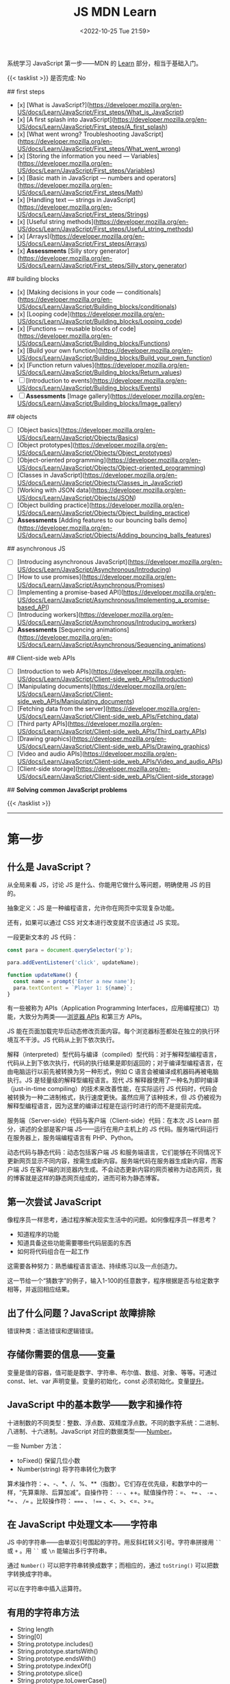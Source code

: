#+TITLE: JS MDN Learn
#+DATE: <2022-10-25 Tue 21:59>
#+TAGS[]: 技术 JavaScript
#+TOC: true

系统学习 JavaScript 第一步——MDN 的 [[https://developer.mozilla.org/en-US/docs/Learn/JavaScript][Learn]] 部分，相当于基础入门。

{{< tasklist >}}
是否完成: No

## first steps

- [x]  [What is JavaScript?](https://developer.mozilla.org/en-US/docs/Learn/JavaScript/First_steps/What_is_JavaScript)
- [x]  [A first splash into JavaScript](https://developer.mozilla.org/en-US/docs/Learn/JavaScript/First_steps/A_first_splash)
- [x]  [What went wrong? Troubleshooting JavaScript](https://developer.mozilla.org/en-US/docs/Learn/JavaScript/First_steps/What_went_wrong)
- [x]  [Storing the information you need — Variables](https://developer.mozilla.org/en-US/docs/Learn/JavaScript/First_steps/Variables)
- [x]  [Basic math in JavaScript — numbers and operators](https://developer.mozilla.org/en-US/docs/Learn/JavaScript/First_steps/Math)
- [x]  [Handling text — strings in JavaScript](https://developer.mozilla.org/en-US/docs/Learn/JavaScript/First_steps/Strings)
- [x]  [Useful string methods](https://developer.mozilla.org/en-US/docs/Learn/JavaScript/First_steps/Useful_string_methods)
- [x]  [Arrays](https://developer.mozilla.org/en-US/docs/Learn/JavaScript/First_steps/Arrays)
- [x]  **Assessments** [Silly story generator](https://developer.mozilla.org/en-US/docs/Learn/JavaScript/First_steps/Silly_story_generator)

## building blocks

- [x]  [Making decisions in your code — conditionals](https://developer.mozilla.org/en-US/docs/Learn/JavaScript/Building_blocks/conditionals)
- [x]  [Looping code](https://developer.mozilla.org/en-US/docs/Learn/JavaScript/Building_blocks/Looping_code)
- [x]  [Functions — reusable blocks of code](https://developer.mozilla.org/en-US/docs/Learn/JavaScript/Building_blocks/Functions)
- [x]  [Build your own function](https://developer.mozilla.org/en-US/docs/Learn/JavaScript/Building_blocks/Build_your_own_function)
- [x]  [Function return values](https://developer.mozilla.org/en-US/docs/Learn/JavaScript/Building_blocks/Return_values)
- [ ]  [Introduction to events](https://developer.mozilla.org/en-US/docs/Learn/JavaScript/Building_blocks/Events)
- [ ]  **Assessments** [Image gallery](https://developer.mozilla.org/en-US/docs/Learn/JavaScript/Building_blocks/Image_gallery)

## objects

- [ ]  [Object basics](https://developer.mozilla.org/en-US/docs/Learn/JavaScript/Objects/Basics)
- [ ]  [Object prototypes](https://developer.mozilla.org/en-US/docs/Learn/JavaScript/Objects/Object_prototypes)
- [ ]  [Object-oriented programming](https://developer.mozilla.org/en-US/docs/Learn/JavaScript/Objects/Object-oriented_programming)
- [ ]  [Classes in JavaScript](https://developer.mozilla.org/en-US/docs/Learn/JavaScript/Objects/Classes_in_JavaScript)
- [ ]  [Working with JSON data](https://developer.mozilla.org/en-US/docs/Learn/JavaScript/Objects/JSON)
- [ ]  [Object building practice](https://developer.mozilla.org/en-US/docs/Learn/JavaScript/Objects/Object_building_practice)
- [ ]  **Assessments** [Adding features to our bouncing balls demo](https://developer.mozilla.org/en-US/docs/Learn/JavaScript/Objects/Adding_bouncing_balls_features)

## asynchronous JS

- [ ]  [Introducing asynchronous JavaScript](https://developer.mozilla.org/en-US/docs/Learn/JavaScript/Asynchronous/Introducing)
- [ ]  [How to use promises](https://developer.mozilla.org/en-US/docs/Learn/JavaScript/Asynchronous/Promises)
- [ ]  [Implementing a promise-based API](https://developer.mozilla.org/en-US/docs/Learn/JavaScript/Asynchronous/Implementing_a_promise-based_API)
- [ ]  [Introducing workers](https://developer.mozilla.org/en-US/docs/Learn/JavaScript/Asynchronous/Introducing_workers)
- [ ]  **Assessments** [Sequencing animations](https://developer.mozilla.org/en-US/docs/Learn/JavaScript/Asynchronous/Sequencing_animations)

## Client-side web APIs

- [ ]  [Introduction to web APIs](https://developer.mozilla.org/en-US/docs/Learn/JavaScript/Client-side_web_APIs/Introduction)
- [ ]  [Manipulating documents](https://developer.mozilla.org/en-US/docs/Learn/JavaScript/Client-side_web_APIs/Manipulating_documents)
- [ ]  [Fetching data from the server](https://developer.mozilla.org/en-US/docs/Learn/JavaScript/Client-side_web_APIs/Fetching_data)
- [ ]  [Third party APIs](https://developer.mozilla.org/en-US/docs/Learn/JavaScript/Client-side_web_APIs/Third_party_APIs)
- [ ]  [Drawing graphics](https://developer.mozilla.org/en-US/docs/Learn/JavaScript/Client-side_web_APIs/Drawing_graphics)
- [ ]  [Video and audio APIs](https://developer.mozilla.org/en-US/docs/Learn/JavaScript/Client-side_web_APIs/Video_and_audio_APIs)
- [ ]  [Client-side storage](https://developer.mozilla.org/en-US/docs/Learn/JavaScript/Client-side_web_APIs/Client-side_storage)

## **Solving common JavaScript problems**

{{< /tasklist >}}

-----

* 第一步

** 什么是 JavaScript？

从全局来看 JS，讨论 JS 是什么、你能用它做什么等问题，明确使用 JS 的目的。

抽象定义：JS 是一种编程语言，允许你在网页中实现复杂功能。

还有，如果可以通过 CSS 对文本进行改变就不应该通过 JS 实现。

一段更新文本的 JS 代码：

#+BEGIN_SRC js
const para = document.querySelector('p');

para.addEventListener('click', updateName);

function updateName() {
  const name = prompt('Enter a new name');
  para.textContent = `Player 1: ${name}`;
}
#+END_SRC

有一些被称为 APIs（Application Programming Interfaces，应用编程接口）功能，大致分为两类——[[https://developer.mozilla.org/en-US/docs/Web/API][浏览器 APIs]] 和第三方 APIs。

JS 能在页面加载完毕后动态修改页面内容。每个浏览器标签都处在独立的执行环境互不干涉。JS 代码从上到下依次执行。

解释（interpreted）型代码与编译（compiled）型代码：对于解释型编程语言，代码从上到下依次执行，代码的执行结果是即刻返回的；对于编译型编程语言，在由电脑运行以前先被转换为另一种形式，例如 C 语言会被编译成机器码再被电脑执行。JS 是轻量级的解释型编程语言。现代 JS 解释器使用了一种名为即时编译（just-in-time compiling）的技术来改善性能，在实际运行 JS 代码时，代码会被转换为一种二进制格式，执行速度更快。虽然应用了该种技术，但 JS 仍被视为解释型编程语言，因为这里的编译过程是在运行时进行的而不是提前完成。

服务端（Server-side）代码与客户端（Client-side）代码：在本次 JS Learn 部分，讲述的全部是客户端 JS——运行在用户主机上的 JS 代码。服务端代码运行在服务器上，服务端编程语言有 PHP、Python。

动态代码与静态代码：动态包括客户端 JS 和服务端语言，它们能够在不同情况下更新网页显示不同内容，按需生成新内容。服务端代码在服务器生成新内容，而客户端 JS 在客户端的浏览器内生成。不会动态更新内容的网页被称为动态网页，我的博客就是这样的静态网页组成的，进而可称为静态博客。

** 第一次尝试 JavaScript

像程序员一样思考，通过程序解决现实生活中的问题。如何像程序员一样思考？

- 知道程序的功能
- 知道具备这些功能需要哪些代码层面的东西
- 如何将代码组合在一起工作

这需要各种努力：熟悉编程语言语法、持续练习以及一点创造力。

这一节给一个“猜数字”的例子，输入1-100的任意数字，程序根据是否与给定数字相等，并返回相应结果。

** 出了什么问题？JavaScript 故障排除

错误种类：语法错误和逻辑错误。

** 存储你需要的信息——变量

变量是值的容器，值可能是数字、字符串、布尔值、数组、对象、等等。可通过 const、let、var 声明变量。变量的初始化，const 必须初始化。变量[[https://developer.mozilla.org/en-US/docs/Glossary/Hoisting][提升]]。

** JavaScript 中的基本数学——数字和操作符

十进制数的不同类型：整数、浮点数、双精度浮点数。不同的数字系统：二进制、八进制、十六进制。JavaScript 对应的数据类型——[[https://developer.mozilla.org/en-US/docs/Web/JavaScript/Reference/Global_Objects/Number][Number]]。

一些 Number 方法：

- toFixed() 保留几位小数
- Number(string) 将字符串转化为数字

算术操作符：+、-、*、/、%、**（指数）。它们存在优先级，和数学中的一样，“先算乘除、后算加减”。自操作符： ~--~ 、++。赋值操作符：=、 ~+=~ 、 ~-=~ 、 ~*=~ 、 ~/=~ 。比较操作符： ~===~ 、 ~!==~ 、<、>、<=、>=。

** 在 JavaScript 中处理文本——字符串

JS 中的字符串——由单双引号围起的字符。用反斜杠转义引号。字符串拼接用 =``= 或 =+= 。用 =``= 或 =\n= 能输出多行字符串。

通过 =Number()= 可以把字符串转换成数字；而相应的，通过 =toString()= 可以把数字转换成字符串。

可以在字符串中插入运算符。

** 有用的字符串方法

- String length
- String[0]
- String.prototype.includes()
- String.prototype.startsWith()
- String.prototype.endsWith()
- String.prototype.indexOf()
- String.prototype.slice()
- String.prototype.toLowerCase()
- String.prototype.toUpperCase()
- String.prototype.replace()
- String.prototype.replaceAll()

** 数组

数组是一串字符串组成的一个分组。数组例子： ~['abc', 'def', '123', '456']~ ， ~['abc', 'def', [ '123', '456' ]]~ 。第二个是一个多维数组。

- Array.prototype.length
- Array[0]
- Array.prototype.indexOf()
- Array.prototype.push()
- Array.prototype.unshift()
- Array.prototype.pop()
- Array.prototype.shift()
- Array.prototype.splice()
- Array.prototype.map()
- Array.prototype.filter()
- String.prototype.split() 字符串转换成数组
- Array.prototype.join() 数组转换成字符串
- Array.prototype.toString() 数组转换成字符串

** 任务：蠢故事生成器

#+BEGIN_EXPORT html
<p class="codepen" data-height="334" data-default-tab="html,result" data-slug-hash="VwdvwNX" data-user="tianheg" style="height: 334px; box-sizing: border-box; display: flex; align-items: center; justify-content: center; border: 2px solid; margin: 1em 0; padding: 1em;">
  <span>See the Pen <a href="https://codepen.io/tianheg/pen/VwdvwNX">
  Silly story generator</a> by tianheg (<a href="https://codepen.io/tianheg">@tianheg</a>)
  on <a href="https://codepen.io">CodePen</a>.</span>
</p>
<script async src="https://cpwebassets.codepen.io/assets/embed/ei.js"></script>
#+END_EXPORT

* 构建块

** 在代码中做决定——条件句

- if...else
- if...
- if...else if...else

使用逻辑操作符： ~&&~ , ~||~ , ~!~ 。

使用 switch 语句时，default 不是必须要加上去的。case 后只能跟一个值，可见以下对比：

#+BEGIN_SRC js
switch (expression) {
  case value1 || value2:
    ...
}

switch (expression) {
  case value1:
  case value2:
    ...
}
#+END_SRC

第一个 switch 用法错误（如果是表达式就可以用逻辑操作符连接，如下所示），第二个是正确的。

#+BEGIN_SRC js
switch (true) {
  case score >= 0 && score < 20:
    response = "";
    break;
  case score >= 20 && score < 40:
    response = "";
    break;
  case score >= 40 && score < 60:
    response = "";
    break;
  case score >= 60 && score < 80:
    response = "";
    break;
  case score >= 80 && score < 100:
    response = "";
    break;
}
#+END_SRC

三元操作符。

在进行条件判断时，false, undefined, null, 0, NaN, 空字符串 会返回 =false= ，其他情况均返回真。

** 循环

在一个元素集合中循环迭代，这些元素集合有几类——Array、Set、Map。

循环句式：

- for...of

更特殊的循环方法：map(), filter()。

标准 for 循环：

#+BEGIN_SRC js
for (initializer; condition; final-expression) {
  // code to run
}
#+END_SRC

注意，与 for...of 的区别。

break、continue

while:

#+BEGIN_SRC js
initializer
while (condition) {
  // code to run

  final-expression
}
#+END_SRC

如何选择循环句式：

1. 迭代数组时，不需要特别指定次序，使用 for...of 最佳
2. 其他情况，用 for while do...while 彼此大概率可互换

~person === "Phil" || person === "Lola"~ 和 ~person === ("Phil" || "Lola")~ 在 if 句式中并不相同，为何？

~phonebook[i].name.toLowerCase()~ 可以， ~phonebook[i][name].toLowerCase()~ 报错，为何？

#+BEGIN_SRC js
while (i > 1) {
  if (isPrime(i) === true) {
    para.textContent += `${i} `
  } else {
    i--
    continue
  }

  i--
}

// Refer:
// https://discourse.mozilla.org/t/assessment-request-for-loops-3-skill-test-confused-on-using-continue-statement-with-loops/67100
#+END_SRC

上面代码，如果没有第一个 ~i--~ 就会陷入无限循环。

** 函数——可复用的代码块

JS 有很多内建函数，比如 string.replace(), array.join(), Math.random() 等等。

如果函数是属于对象的就被称为方法。函数表达式、函数参数、指定默认函数参数、匿名函数与箭头函数、函数作用域。

可为函数指定默认参数。

#+BEGIN_SRC js
function hello(name = "Jim") {
  console.log(`Hello ${name}!`);
}

hello();
hello("tianheg");
#+END_SRC

匿名函数，函数表达式：

#+BEGIN_SRC js
(function () {
 alert('hello');
})

const helloAlert = function () {
  alert('hello');
}
#+END_SRC

与函数声明不同，函数表达式不提升。

函数作用域：

全局作用域


Test your skills: Functions 3 的解决办法：

#+BEGIN_SRC js
const names = [
  "Chris",
  "Li Kang",
  "Anne",
  "Francesca",
  "Mustafa",
  "Tina",
  "Bert",
  "Jada"
];
const para = document.createElement("p");
const section = document.querySelector("section");

// Add your code here
// Refer https://codepen.io/MacNulty/project/editor/XxYjLw
function random(lowerBound, upperBound) {
  return Math.floor(Math.random() * (upperBound - lowerBound)) + lowerBound;
}

function chooseName() {
  return names[random(0, 7)];
}
para.textContent = chooseName();

// Don't edit the code below here!

section.appendChild(para);
#+END_SRC
** 构建自己的函数

~btn.addEventListener("click", funcName)~ 与 ~btn.addEventListener("click", funcName())~ 有区别，前者只有 click 事件发生时才执行，后者只要页面 reload 就立即执行不等待 click 事件发生，在此种上下文中 ~funcName()~ 中的括号还被称为“函数调用运算符（function invocation operator）”。 ~btn.addEventListener("click", () => funcName("sth"))~ 此种匿名函数形式，则不会如上述第二种立即执行，该种不在立即执行的作用域中。

** 函数返回值

有些函数无返回值。通过函数返回计算值。使用 return 返回值。


** 介绍事件

#+BEGIN_SRC js
btn.addEventListener("click", () => {
  const rndCol = `rgb(${random(255)}, ${random(255)}, ${random(255)})`;
  document.body.style.backgroundColor = rndCol;
});
#+END_SRC

在 JS 中，面向网页的事件模型与用于其他环境的事件模型并不相同。

addEventListener(), removeEventListener() 第二个不明白如何使用，我以为添加一个事件，再通过第二个移除后，添加的事件会失效，但实际并非如此。使用 AbortController() 就可以：

#+BEGIN_SRC js
const clickTarget = document.querySelector("button");

const controller = new AbortController();

clickTarget.addEventListener("click", changeBackground, {
  signal: controller.signal
});

controller.abort();

function changeBackground() {
  const rndCol = `rgb(${random(255)}, ${random(255)}, ${random(255)})`;
  document.body.style.backgroundColor = rndCol;
}

function random(num) {
  return Math.floor(Math.random() * (num + 1));
}
#+END_SRC

#+BEGIN_SRC html
<button>Change color</button>
#+END_SRC

为单独事件添加多个监听器：

#+BEGIN_SRC js
myElement.addEventListener('click', functionA);
myElement.addEventListener('click', functionB);
#+END_SRC

当事件发生，两个函数都会执行。

其他注册事件处理程序的方式：

1, event handler properties

#+BEGIN_SRC js
btn.onclick = () => {
  // ...
}
#+END_SRC

此时就不能设置多个监听函数了。

2, inline event handlers(写 MDN 文档的人不建议使用)

#+BEGIN_SRC html
<button onclick="bgChange()">Press me</button>
#+END_SRC

事件对象

#+BEGIN_SRC js
function bgChange(e) {
  const rndCol = `rgb(${random(255)}, ${random(255)}, ${random(255)})`;
  e.target.style.backgroundColor = rndCol;
  console.log(e.target);
}
#+END_SRC

=e.target= 指代的就是，触发特定事件的元素，这里就是 =button= 。

阻止事件默认行为

#+BEGIN_SRC js
const form = document.querySelector("form");
const fname = document.getElementById("fname");
const lname = document.getElementById("lname");
const para = document.querySelector("p");

form.addEventListener("submit", (e) => {
  if (fname.value === "" || lname.value === "") {
    e.preventDefault();
    para.innerHTML += "You need to fill in both names!<br>";
    para.style.color = "red";
  }
});
#+END_SRC

#+BEGIN_SRC html
<form>
  <div>
    <label for="fname">First name: </label>
    <input type="text" id="fname">
  </div>
  <div>
    <label for="lname">Last name: </label>
    <input type="text" id="lname">
  </div>
  <div>
    <input type="submit" id="submit">
  </div>

</form>
<p></p>
#+END_SRC

Event bubbling

